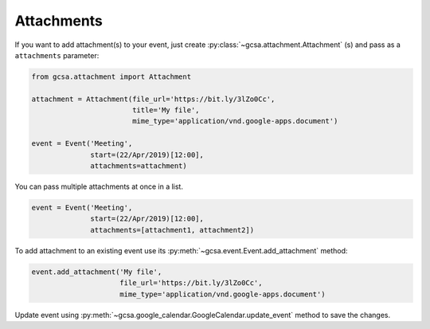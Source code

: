 .. _attachments:

Attachments
-----------

If you want to add attachment(s) to your event, just create :py:class:`~gcsa.attachment.Attachment` (s) and pass
as a ``attachments`` parameter:

.. code-block:: python

    from gcsa.attachment import Attachment

    attachment = Attachment(file_url='https://bit.ly/3lZo0Cc',
                            title='My file',
                            mime_type='application/vnd.google-apps.document')

    event = Event('Meeting',
                  start=(22/Apr/2019)[12:00],
                  attachments=attachment)


You can pass multiple attachments at once in a list.

.. code-block:: python

    event = Event('Meeting',
                  start=(22/Apr/2019)[12:00],
                  attachments=[attachment1, attachment2])

To add attachment to an existing event use its :py:meth:`~gcsa.event.Event.add_attachment` method:


.. code-block:: python

    event.add_attachment('My file',
                         file_url='https://bit.ly/3lZo0Cc',
                         mime_type='application/vnd.google-apps.document')

Update event using :py:meth:`~gcsa.google_calendar.GoogleCalendar.update_event` method to save the changes.
